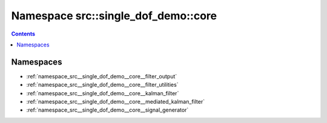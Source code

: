 
.. _namespace_src__single_dof_demo__core:

Namespace src::single_dof_demo::core
====================================


.. contents:: Contents
   :local:
   :backlinks: none





Namespaces
----------


- :ref:`namespace_src__single_dof_demo__core__filter_output`

- :ref:`namespace_src__single_dof_demo__core__filter_utilities`

- :ref:`namespace_src__single_dof_demo__core__kalman_filter`

- :ref:`namespace_src__single_dof_demo__core__mediated_kalman_filter`

- :ref:`namespace_src__single_dof_demo__core__signal_generator`
